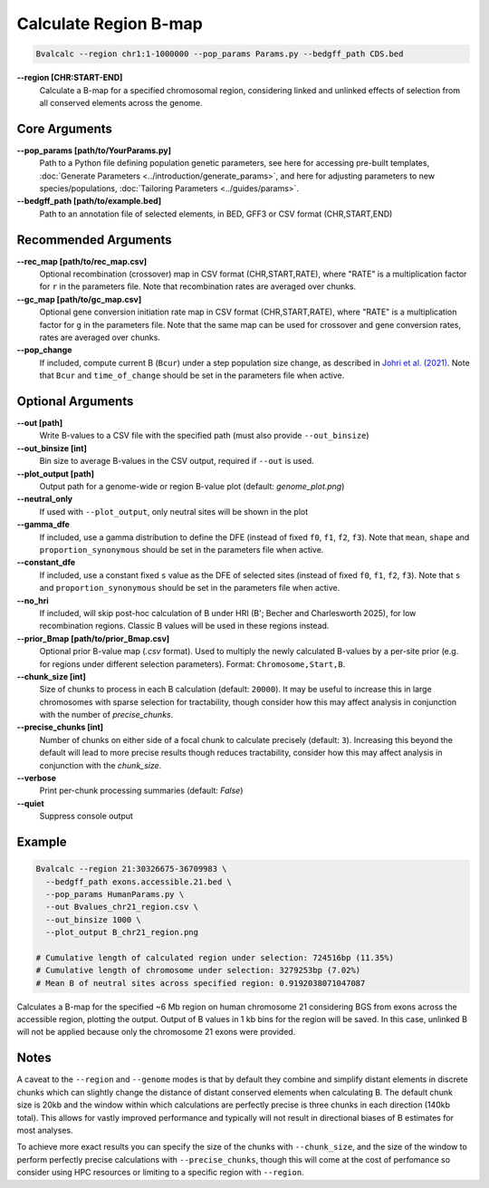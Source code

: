 Calculate Region B-map
============================

.. code-block:: bash

    Bvalcalc --region chr1:1-1000000 --pop_params Params.py --bedgff_path CDS.bed

**-\-region [CHR:START-END]**
    Calculate a B-map for a specified chromosomal region, considering linked and unlinked effects of selection from all conserved elements across the genome.

Core Arguments
--------------

**-\-pop_params [path/to/YourParams.py]** 
  Path to a Python file defining population genetic parameters, see here for accessing pre-built templates, :doc:`Generate Parameters <../introduction/generate_params>`, and here for adjusting parameters to new species/populations, :doc:`Tailoring Parameters <../guides/params>`.

**-\-bedgff_path [path/to/example.bed]**  
    Path to an annotation file of selected elements, in BED, GFF3 or CSV format (CHR,START,END)

Recommended Arguments
---------------------

**-\-rec_map [path/to/rec_map.csv]**  
    Optional recombination (crossover) map in CSV format (CHR,START,RATE), where "RATE" is a multiplication factor for ``r`` in the parameters file. Note that recombination rates are averaged over chunks.

**-\-gc_map [path/to/gc_map.csv]**  
    Optional gene conversion initiation rate map in CSV format (CHR,START,RATE), where "RATE" is a multiplication factor for ``g`` in the parameters file. Note that the same map can be used for crossover and gene conversion rates, rates are averaged over chunks.

**-\-pop_change**
  If included, compute current B (``Bcur``) under a step population size change, as described in `Johri et al. (2021) <https://doi.org/10.1093/molbev/msab050>`_. 
  Note that ``Bcur`` and ``time_of_change`` should be set in the parameters file when active.

Optional Arguments
------------------

**-\-out [path]**  
  Write B-values to a CSV file with the specified path (must also provide ``--out_binsize``)

**-\-out_binsize [int]**  
  Bin size to average B-values in the CSV output, required if ``--out`` is used.

**-\-plot_output [path]**  
    Output path for a genome-wide or region B-value plot (default: `genome_plot.png`)

**-\-neutral_only**  
    If used with ``--plot_output``, only neutral sites will be shown in the plot

**-\-gamma_dfe**
  If included, use a gamma distribution to define the DFE (instead of fixed ``f0``, ``f1``, ``f2``, ``f3``). 
  Note that ``mean``, ``shape`` and ``proportion_synonymous`` should be set in the parameters file when active.

**-\-constant_dfe**
  If included, use a constant fixed ``s`` value as the DFE of selected sites (instead of fixed ``f0``, ``f1``, ``f2``, ``f3``). 
  Note that ``s`` and ``proportion_synonymous`` should be set in the parameters file when active.

**-\-no_hri**
  If included, will skip post-hoc calculation of B under HRI (B'; Becher and Charlesworth 2025), for low recombination regions. Classic B values will be used in these regions instead.

**-\-prior_Bmap [path/to/prior_Bmap.csv]**  
    Optional prior B-value map (`.csv` format). Used to multiply the newly calculated B-values by a per-site prior (e.g. for regions under different selection parameters). Format: ``Chromosome,Start,B``.

**-\-chunk_size [int]**  
    Size of chunks to process in each B calculation (default: ``20000``). It may be useful to increase this in large chromosomes with sparse selection for tractability, though consider how this may affect analysis in conjunction with the number of `precise_chunks`.

**-\-precise_chunks [int]**  
    Number of chunks on either side of a focal chunk to calculate precisely (default: ``3``). Increasing this beyond the default will lead to more precise results though reduces tractability, consider how this may affect analysis in conjunction with the `chunk_size`.

**-\-verbose**  
    Print per-chunk processing summaries (default: `False`)

**-\-quiet**  
    Suppress console output

Example
-------

.. code-block:: bash


    Bvalcalc --region 21:30326675-36709983 \
      --bedgff_path exons.accessible.21.bed \
      --pop_params HumanParams.py \
      --out Bvalues_chr21_region.csv \
      --out_binsize 1000 \
      --plot_output B_chr21_region.png

    # Cumulative length of calculated region under selection: 724516bp (11.35%)
    # Cumulative length of chromosome under selection: 3279253bp (7.02%)
    # Mean B of neutral sites across specified region: 0.9192038071047087

Calculates a B-map for the specified ~6 Mb region on human chromosome 21 considering BGS from exons across the accessible region, plotting the output. Output of B values in 1 kb bins for the region will be saved. In this case, unlinked B will not be applied because only the chromosome 21 exons were provided.

.. image:: /_static/images/B_chr21.png
   :alt: B region example
   :class: with-shadow
   :align: center

Notes
------

A caveat to the ``--region`` and ``--genome`` modes is that by default they combine and simplify distant elements in discrete chunks which can slightly change the distance of distant conserved elements when
calculating B. The default chunk size is 20kb and the window within which calculations are perfectly precise is three chunks in each direction (140kb total). This allows for vastly improved performance
and typically will not result in directional biases of B estimates for most analyses. 

To achieve more exact results you can specify the size of the chunks with ``--chunk_size``, and the size of the window to
perform perfectly precise calculations with ``--precise_chunks``, though this will come at the cost of perfomance so consider using HPC resources or limiting to a specific region with ``--region``.
